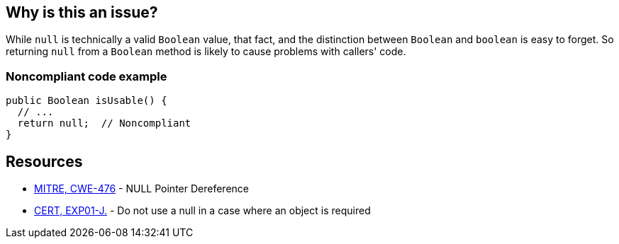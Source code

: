 == Why is this an issue?

While ``++null++`` is technically a valid ``++Boolean++`` value, that fact, and the distinction between ``++Boolean++`` and ``++boolean++`` is easy to forget. So returning ``++null++`` from a ``++Boolean++`` method is likely to cause problems with callers' code.


=== Noncompliant code example

[source,java]
----
public Boolean isUsable() {
  // ...
  return null;  // Noncompliant
}
----


== Resources

* https://cwe.mitre.org/data/definitions/476[MITRE, CWE-476] - NULL Pointer Dereference
* https://wiki.sei.cmu.edu/confluence/x/aDdGBQ[CERT, EXP01-J.] - Do not use a null in a case where an object is required

ifdef::env-github,rspecator-view[]

'''
== Implementation Specification
(visible only on this page)

=== Message

Null is returned but a "Boolean" is expected.


endif::env-github,rspecator-view[]
